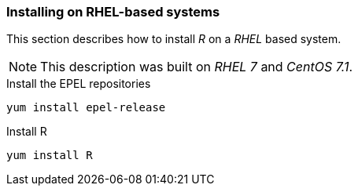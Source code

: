 
// Allow GitHub image rendering
:imagesdir: ../../images

[[gi-install-r-rhel]]
=== Installing on RHEL-based systems

This section describes how to install _R_ on a _RHEL_ based system.

NOTE: This description was built on _RHEL 7_ and _CentOS 7.1_.

.Install the EPEL repositories
[source, bash]
----
yum install epel-release
----

.Install R
[source, bash]
----
yum install R
----
